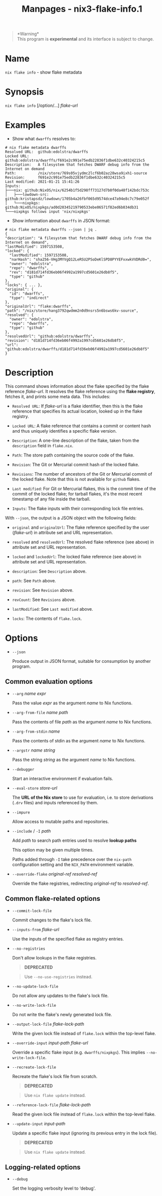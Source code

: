 #+TITLE: Manpages - nix3-flake-info.1
#+begin_quote
*Warning*\\
This program is *experimental* and its interface is subject to change.

#+end_quote

* Name
=nix flake info= - show flake metadata

* Synopsis
=nix flake info= [/option/...] /flake-url/

* Examples
- Show what =dwarffs= resolves to:

#+begin_example
# nix flake metadata dwarffs
Resolved URL:  github:edolstra/dwarffs
Locked URL:    github:edolstra/dwarffs/f691e2c991e75edb22836f1dbe632c40324215c5
Description:   A filesystem that fetches DWARF debug info from the Internet on demand
Path:          /nix/store/769s05vjydmc2lcf6b02az28wsa9ixh1-source
Revision:      f691e2c991e75edb22836f1dbe632c40324215c5
Last modified: 2021-01-21 15:41:26
Inputs:
├───nix: github:NixOS/nix/6254b1f5d298ff73127d7b0f0da48f142bdc753c
│   ├───lowdown-src: github:kristapsdz/lowdown/1705b4a26fbf065d9574dce47a94e8c7c79e052f
│   └───nixpkgs: github:NixOS/nixpkgs/ad0d20345219790533ebe06571f82ed6b034db31
└───nixpkgs follows input 'nix/nixpkgs'
#+end_example

- Show information about =dwarffs= in JSON format:

#+begin_example
# nix flake metadata dwarffs --json | jq .
{
"description": "A filesystem that fetches DWARF debug info from the Internet on demand",
"lastModified": 1597153508,
"locked": {
  "lastModified": 1597153508,
  "narHash": "sha256-VHg3MYVgQ12LeRSU2PSoDeKlSPD8PYYEFxxwkVVDRd0=",
  "owner": "edolstra",
  "repo": "dwarffs",
  "rev": "d181d714fd36eb06f4992a1997cd5601e26db8f5",
  "type": "github"
},
"locks": { ... },
"original": {
  "id": "dwarffs",
  "type": "indirect"
},
"originalUrl": "flake:dwarffs",
"path": "/nix/store/hang3792qwdmm2n0d9nsrs5n6bsws6kv-source",
"resolved": {
  "owner": "edolstra",
  "repo": "dwarffs",
  "type": "github"
},
"resolvedUrl": "github:edolstra/dwarffs",
"revision": "d181d714fd36eb06f4992a1997cd5601e26db8f5",
"url": "github:edolstra/dwarffs/d181d714fd36eb06f4992a1997cd5601e26db8f5"
}
#+end_example

* Description
This command shows information about the flake specified by the flake
reference /flake-url/. It resolves the flake reference using the *flake
registry*, fetches it, and prints some meta data. This includes:

- =Resolved URL=: If /flake-url/ is a flake identifier, then this is the
  flake reference that specifies its actual location, looked up in the
  flake registry.

- =Locked URL=: A flake reference that contains a commit or content hash
  and thus uniquely identifies a specific flake version.

- =Description=: A one-line description of the flake, taken from the
  =description= field in =flake.nix=.

- =Path=: The store path containing the source code of the flake.

- =Revision=: The Git or Mercurial commit hash of the locked flake.

- =Revisions=: The number of ancestors of the Git or Mercurial commit of
  the locked flake. Note that this is not available for =github= flakes.

- =Last modified=: For Git or Mercurial flakes, this is the commit time
  of the commit of the locked flake; for tarball flakes, it's the most
  recent timestamp of any file inside the tarball.

- =Inputs=: The flake inputs with their corresponding lock file entries.

With =--json=, the output is a JSON object with the following fields:

- =original= and =originalUrl=: The flake reference specified by the
  user (/flake-url/) in attribute set and URL representation.

- =resolved= and =resolvedUrl=: The resolved flake reference (see above)
  in attribute set and URL representation.

- =locked= and =lockedUrl=: The locked flake reference (see above) in
  attribute set and URL representation.

- =description=: See =Description= above.

- =path=: See =Path= above.

- =revision=: See =Revision= above.

- =revCount=: See =Revisions= above.

- =lastModified=: See =Last modified= above.

- =locks=: The contents of =flake.lock=.

* Options
- =--json=

  Produce output in JSON format, suitable for consumption by another
  program.

** Common evaluation options
- =--arg= /name/ /expr/

  Pass the value /expr/ as the argument /name/ to Nix functions.

- =--arg-from-file= /name/ /path/

  Pass the contents of file /path/ as the argument /name/ to Nix
  functions.

- =--arg-from-stdin= /name/

  Pass the contents of stdin as the argument /name/ to Nix functions.

- =--argstr= /name/ /string/

  Pass the string /string/ as the argument /name/ to Nix functions.

- =--debugger=

  Start an interactive environment if evaluation fails.

- =--eval-store= /store-url/

  The *URL of the Nix store* to use for evaluation, i.e. to store
  derivations (=.drv= files) and inputs referenced by them.

- =--impure=

  Allow access to mutable paths and repositories.

- =--include= / =-I= /path/

  Add /path/ to search path entries used to resolve *lookup paths*

  This option may be given multiple times.

  Paths added through =-I= take precedence over the =nix-path=
  configuration setting and the =NIX_PATH= environment variable.

- =--override-flake= /original-ref/ /resolved-ref/

  Override the flake registries, redirecting /original-ref/ to
  /resolved-ref/.

** Common flake-related options
- =--commit-lock-file=

  Commit changes to the flake's lock file.

- =--inputs-from= /flake-url/

  Use the inputs of the specified flake as registry entries.

- =--no-registries=

  Don't allow lookups in the flake registries.

  #+begin_quote
  *DEPRECATED*

  #+end_quote

  #+begin_quote
  Use =--no-use-registries= instead.

  #+end_quote

- =--no-update-lock-file=

  Do not allow any updates to the flake's lock file.

- =--no-write-lock-file=

  Do not write the flake's newly generated lock file.

- =--output-lock-file= /flake-lock-path/

  Write the given lock file instead of =flake.lock= within the top-level
  flake.

- =--override-input= /input-path/ /flake-url/

  Override a specific flake input (e.g. =dwarffs/nixpkgs=). This implies
  =--no-write-lock-file=.

- =--recreate-lock-file=

  Recreate the flake's lock file from scratch.

  #+begin_quote
  *DEPRECATED*

  #+end_quote

  #+begin_quote
  Use =nix flake update= instead.

  #+end_quote

- =--reference-lock-file= /flake-lock-path/

  Read the given lock file instead of =flake.lock= within the top-level
  flake.

- =--update-input= /input-path/

  Update a specific flake input (ignoring its previous entry in the lock
  file).

  #+begin_quote
  *DEPRECATED*

  #+end_quote

  #+begin_quote
  Use =nix flake update= instead.

  #+end_quote

** Logging-related options
- =--debug=

  Set the logging verbosity level to ‘debug'.

- =--log-format= /format/

  Set the format of log output; one of =raw=, =internal-json=, =bar= or
  =bar-with-logs=.

- =--print-build-logs= / =-L=

  Print full build logs on standard error.

- =--quiet=

  Decrease the logging verbosity level.

- =--verbose= / =-v=

  Increase the logging verbosity level.

** Miscellaneous global options
- =--help=

  Show usage information.

- =--offline=

  Disable substituters and consider all previously downloaded files
  up-to-date.

- =--option= /name/ /value/

  Set the Nix configuration setting /name/ to /value/ (overriding
  =nix.conf=).

- =--refresh=

  Consider all previously downloaded files out-of-date.

- =--repair=

  During evaluation, rewrite missing or corrupted files in the Nix
  store. During building, rebuild missing or corrupted store paths.

- =--version=

  Show version information.

  *Note*

  See =man nix.conf= for overriding configuration settings with command
  line flags.
